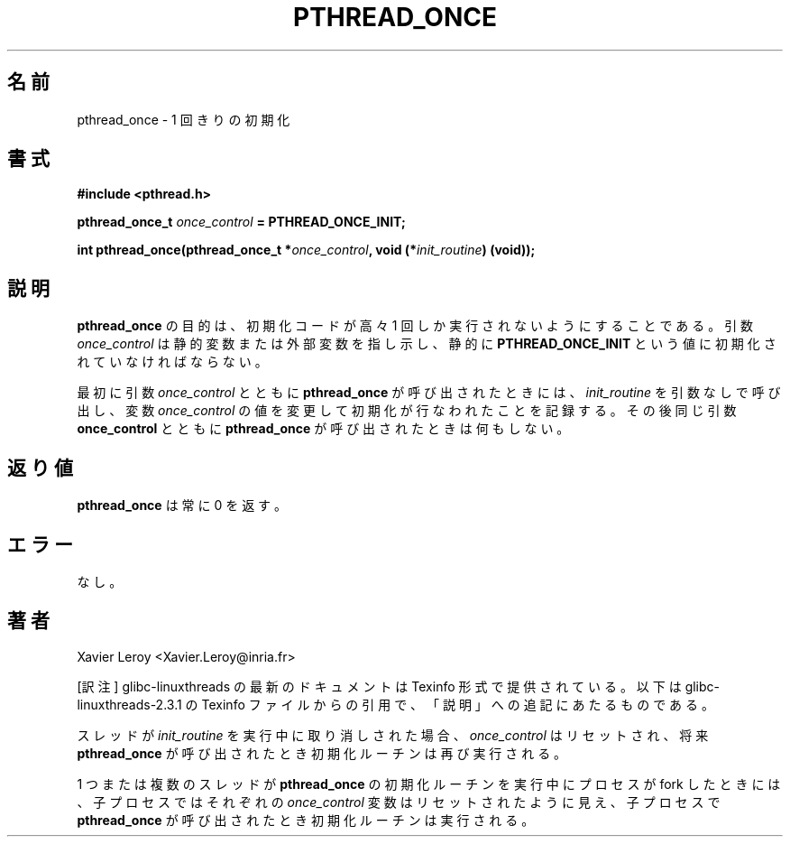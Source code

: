 .\"   Copyright (C) 1996-1999 Free Software Foundation, Inc.
.\"
.\"   Permission is granted to make and distribute verbatim copies of
.\" this manual provided the copyright notice and this permission notice are
.\" preserved on all copies.
.\"
.\"   Permission is granted to copy and distribute modified versions of
.\" this manual under the conditions for verbatim copying, provided that
.\" the entire resulting derived work is distributed under the terms of a
.\" permission notice identical to this one.
.\"
.\"   Permission is granted to copy and distribute translations of this
.\" manual into another language, under the above conditions for modified
.\" versions, except that this permission notice may be stated in a
.\" translation approved by the Foundation.
.\"
.\" Copyright (C) 1996 Xavier Leroy.
.\"
.\" Japanese Version Copyright (C) 2002-2003 Suzuki Takashi
.\"         all rights reserved.
.\" Translated Wed Jan  1 18:29:55 JST 2003
.\"         by Suzuki Takashi.
.\"
.\"
.TH PTHREAD_ONCE 3 LinuxThreads

.\"O .SH NAME
.\"O pthread_once \- once-only initialization
.SH 名前
pthread_once \- 1 回きりの初期化

.\"O .SH SYNOPSIS
.SH 書式
.B #include <pthread.h>

.BI "pthread_once_t " once_control " = PTHREAD_ONCE_INIT;"

.BI "int pthread_once(pthread_once_t *" once_control ", void (*" init_routine ") (void));"

.\"O .SH DESCRIPTION
.SH 説明

.\"O The purpose of 
.\"O .B "pthread_once"
.\"O is to ensure that a piece of
.\"O initialization code is executed at most once. The 
.\"O .I "once_control"
.\"O argument points to a static or extern variable statically initialized
.\"O to 
.\"O .BR "PTHREAD_ONCE_INIT" .
.B "pthread_once"
の目的は、
初期化コードが高々 1 回しか実行されないようにすることである。
引数
.I "once_control"
は静的変数または外部変数を指し示し、静的に
.B "PTHREAD_ONCE_INIT"
という値に初期化されていなければならない。

.\"O The first time 
.\"O .B "pthread_once"
.\"O is called with a given 
.\"O .I "once_control"
.\"O argument, it calls 
.\"O .I "init_routine"
.\"O with no argument and changes the
.\"O value of the 
.\"O .I "once_control"
.\"O variable to record that initialization has
.\"O been performed. Subsequent calls to 
.\"O .B "pthread_once"
.\"O with the same
.\"O .B "once_control"
.\"O argument do nothing. 
最初に引数
.I "once_control"
とともに
.B "pthread_once"
が呼び出されたときには、
.I "init_routine"
を引数なしで呼び出し、
変数
.I "once_control"
の値を変更して初期化が行なわれたことを記録する。
その後同じ引数
.B "once_control"
とともに
.B "pthread_once"
が呼び出されたときは何もしない。

.\"O .SH "RETURN VALUE"
.\"O .B "pthread_once"
.\"O always returns 0.
.SH 返り値
.B "pthread_once"
は常に 0 を返す。

.\"O .SH ERRORS
.\"O None.
.SH エラー
なし。

.\"O .SH AUTHOR
.SH 著者
Xavier Leroy <Xavier.Leroy@inria.fr>


[訳注] glibc-linuxthreads の最新のドキュメントは Texinfo 形式で提供されている。
以下は glibc-linuxthreads-2.3.1 の Texinfo ファイルからの引用で、
「説明」への追記にあたるものである。

.\"O ---from glibc-linuxthreads-2.3.1/linuxthreads/linuxthreads.texi
.\"O If a thread is cancelled while executing @var{init_routine}
.\"O the state of the @var{once_control} variable is reset so that
.\"O a future call to @code{pthread_once} will call the routine again.
スレッドが
.I "init_routine"
を実行中に取り消しされた場合、
.I "once_control"
はリセットされ、将来
.B "pthread_once"
が呼び出されたとき初期化ルーチンは再び実行される。

.\"O If the process forks while one or more threads are executing
.\"O @code{pthread_once} initialization routines, the states of their respective
.\"O @var{once_control} variables will appear to be reset in the child process so
.\"O that if the child calls @code{pthread_once}, the routines will be executed.
1 つまたは複数のスレッドが
.B "pthread_once"
の初期化ルーチンを実行中に
プロセスが fork したときには、
子プロセスではそれぞれの
.I "once_control"
変数はリセットされたように見え、
子プロセスで
.B "pthread_once"
が呼び出されたとき初期化ルーチンは実行される。
